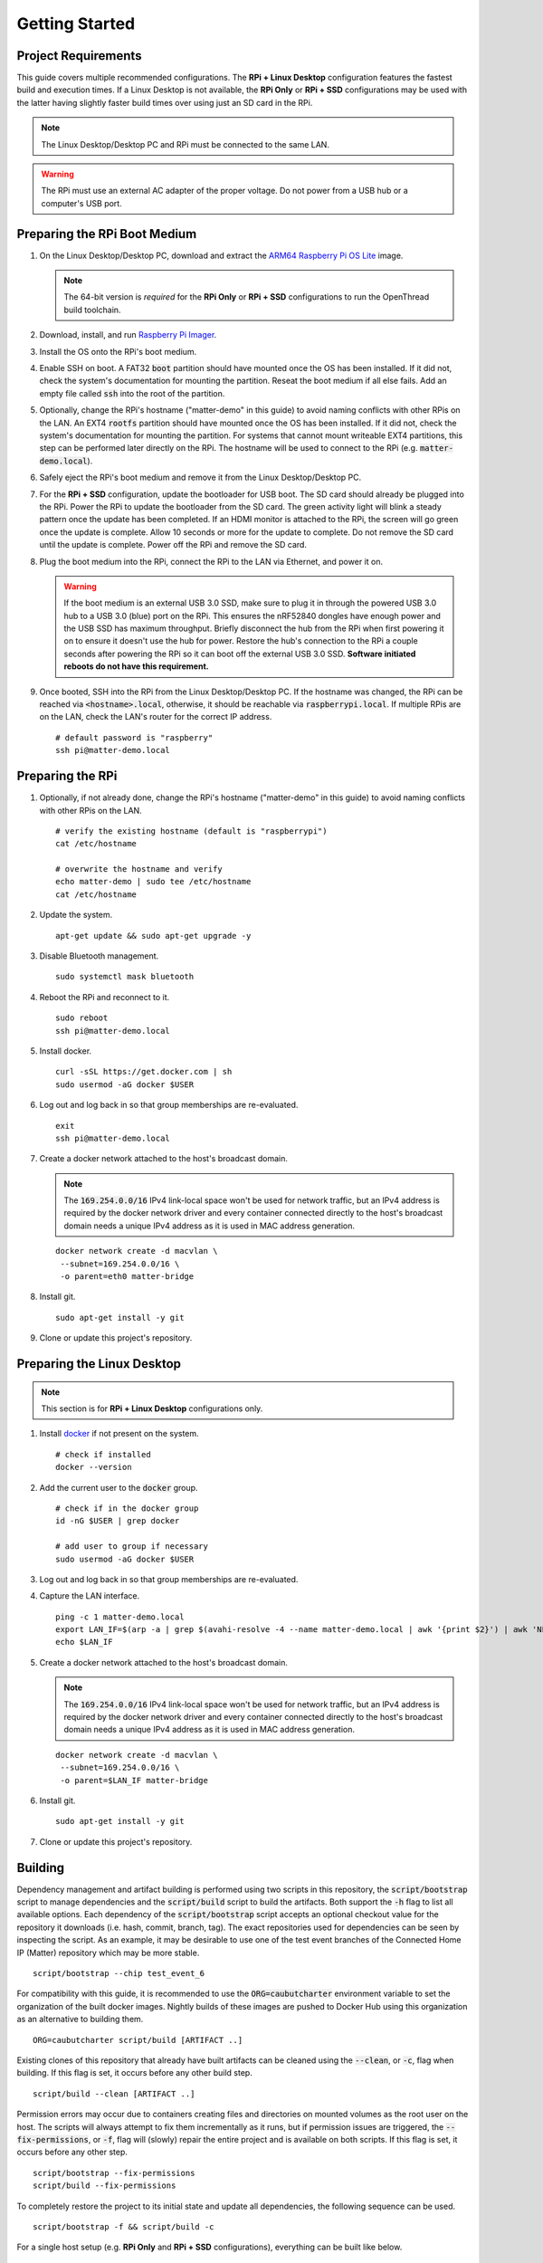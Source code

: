 .. _Raspberry Pi: https://www.raspberrypi.org/products/
.. _Best Working SSD / Storage Adapters for Raspberry Pi 4 / 400: https://jamesachambers.com/best-ssd-storage-adapters-for-raspberry-pi-4-400/
.. _Raspberry Pi 4 Bootloader USB Mass Storage Boot Guide: https://jamesachambers.com/new-raspberry-pi-4-bootloader-usb-network-boot-guide/
.. _ARM64 Raspberry Pi OS Lite: https://downloads.raspberrypi.org/raspios_lite_arm64/images/raspios_lite_arm64-2021-05-28/
.. _nRF52840 Dongle: https://www.nordicsemi.com/Products/Development-hardware/nRF52840-Dongle/GetStarted
.. _docker: https://docs.docker.com/engine/install/ubuntu/
.. _Raspberry Pi Imager: https://www.raspberrypi.org/software/
.. _How to Boot Raspberry Pi 4 / 400 From a USB SSD or Flash Drive: https://www.tomshardware.com/how-to/boot-raspberry-pi-4-usb

Getting Started
===============

Project Requirements
--------------------

This guide covers multiple recommended configurations.  The **RPi + Linux Desktop** configuration features the fastest build and execution times.  If a Linux Desktop is not available, the **RPi Only** or **RPi + SSD** configurations may be used with the latter having slightly faster build times over using just an SD card in the RPi.

.. tabs::

   .. group-tab:: RPi + Linux Desktop

     - x64 Ubuntu Linux Desktop ("Linux Desktop" in this guide)
     - `Raspberry Pi`_ 4B ("RPi" in this guide)
     - 3x `nRF52840 Dongle`_
     - External 5V AC RPi adapter (CanaKit 3.5A USB-C Used)
     - 32Gb+ microSD card ("SD card" in this guide, 32Gb EVO+ Class 10 used)
     - microSD card reader
     - Ethernet cable

   .. group-tab:: RPi Only

     - Desktop PC
     - `Raspberry Pi`_ 4B ("RPi" in this guide, RPi 4B used)
     - 3x `nRF52840 Dongle`_
     - External 5V AC RPi adapter (CanaKit 3.5A USB-C Used)
     - 32Gb+ microSD card ("SD card" in this guide, 32Gb EVO+ Class 10 used)
     - microSD card reader
     - Ethernet cable

   .. group-tab:: RPi + SSD

     - Desktop PC
     - `Raspberry Pi`_ 4B ("RPi" in this guide)
     - 3x `nRF52840 Dongle`_
     - External 5V AC RPi adapter (CanaKit 3.5A USB-C Used)
     - microSD card ("SD card" in this guide, just to hold bootloader, 32Gb EVO+ Class 10 used)
     - microSD card reader
     - Ethernet cable
     - powered USB 3.0 hub (Sabrent 5V/2.5A 4-port USB 3.0 hub used)
     - external USB 3.0 SSD (Samsung T7 500GB SSD used)

     .. note::

        See `Best Working SSD / Storage Adapters for Raspberry Pi 4 / 400`_ and `Raspberry Pi 4 Bootloader USB Mass Storage Boot Guide`_ for recommended external storage options.

.. note::

   The Linux Desktop/Desktop PC and RPi must be connected to the same LAN.

.. warning::

   The RPi must use an external AC adapter of the proper voltage.  Do not power from a USB hub or a computer's USB port.

Preparing the RPi Boot Medium
-----------------------------

#. On the Linux Desktop/Desktop PC, download and extract the `ARM64 Raspberry Pi OS Lite`_ image.

   .. note::

      The 64-bit version is *required* for the **RPi Only** or **RPi + SSD** configurations to run the OpenThread build toolchain.

   .. tabs::

      .. group-tab:: Linux

         ::

            unzip YYYY-MM-DD-raspios-buster-arm64-lite.zip

      .. group-tab:: macOS

         Double click the :code:`.zip` archive to extract the :code:`.img` in the same folder.


      .. group-tab:: Windows

         Double click the :code:`.zip` archive.  Drag the :code:`.img` file to a desired location.

#. Download, install, and run `Raspberry Pi Imager`_.

   .. tabs::

      .. group-tab:: Linux

         ::

            # this will probably fail due to missing dependencies, that's okay
            sudo dpkg -i /path/to/imager_<X.Y.Z>_amd64.deb

            # this fixes it
            sudo apt-get install -f

            # refresh binaries known to the shell
            hash -r

            # launch the app
            rpi-imager

      .. group-tab:: macOS

            Install to **Applications** from the downloaded :code:`.dmg` file and run the app.

      .. group-tab:: Windows

            Run the downloaded :code:`.exe` installer and run the app.

#. Install the OS onto the RPi's boot medium.

   .. tabs::

      .. group-tab:: RPi + Linux Desktop

         #. Click **Choose OS** > **Use custom**  and select the :code:`YYYY-MM-DD-raspios-buster-arm64-lite.img`.

         #. Plug the microSD card reader and SD card into the Linux Desktop.

         #. Click **Choose Storage** and select the SD card.

         #. Click **Write**.

      .. group-tab:: RPi Only

         #. Click **Choose OS** > **Use custom**  and select the :code:`YYYY-MM-DD-raspios-buster-arm64-lite.img`.

         #. Plug the microSD card reader and SD card into the Desktop PC.

         #. Click **Choose Storage** and select the SD card.

         #. Click **Write**.

      .. group-tab:: RPi + SSD

         #. Click **Choose OS** > **Misc utility images** > **Bootloader** > **USB Boot**.

         #. Plug the microSD card reader and SD card into the Desktop PC.

         #. Click **Choose Storage** and select the SD card.

         #. Click **Write**.

         #. Safely eject the SD card and plug it into the RPi.

         #. Click **Choose OS** > **Use custom**  and select the :code:`YYYY-MM-DD-raspios-buster-arm64-lite.img`.

         #. Plug the external USB 3.0 SSD into the Desktop PC.

         #. Click **Choose Storage** and select the external USB 3.0 SSD.

         #. Click **Write**.

#. Enable SSH on boot.  A FAT32 :code:`boot` partition should have mounted once the OS has been installed.  If it did not, check the system's documentation for mounting the partition.  Reseat the boot medium if all else fails.  Add an empty file called :code:`ssh` into the root of the partition.

   .. tabs::

      .. group-tab:: Linux

         Clicking on the volume in any modern File Manager will typically mount the partition.

         ::

            touch /media/$USER/boot/ssh

      .. group-tab:: macOS

         The volume can be mounted using :code:`Disk Utility`.

         ::

            touch /Volumes/boot/ssh

      .. group-tab:: Windows

         From Windows Explorer, navigate to the mounted partition, right-click in the folder, and select **New** > **Text Document**.  Name the file :code:`ssh` without any file extension.

#. Optionally, change the RPi's hostname ("matter-demo" in this guide) to avoid naming conflicts with other RPis on the LAN.  An EXT4 :code:`rootfs` partition should have mounted once the OS has been installed.  If it did not, check the system's documentation for mounting the partition.  For systems that cannot mount writeable EXT4 partitions, this step can be performed later directly on the RPi.  The hostname will be used to connect to the RPi (e.g. :code:`matter-demo.local`).

   .. tabs::

      .. group-tab:: Linux

         ::

            # verify the existing hostname (default is "raspberrypi")
            cat /media/$USER/rootfs/etc/hostname

            # overwrite the hostname and verify
            echo matter-demo | sudo tee /media/$USER/rootfs/etc/hostname
            cat /media/$USER/rootfs/etc/hostname

#. Safely eject the RPi's boot medium and remove it from the Linux Desktop/Desktop PC.

#. For the **RPi + SSD** configuration, update the bootloader for USB boot.  The SD card should already be plugged into the RPi.  Power the RPi to update the bootloader from the SD card.  The green activity light will blink a steady pattern once the update has been completed.  If an HDMI monitor is attached to the RPi, the screen will go green once the update is complete. Allow 10 seconds or more for the update to complete.  Do not remove the SD card until the update is complete.  Power off the RPi and remove the SD card.

#. Plug the boot medium into the RPi, connect the RPi to the LAN via Ethernet, and power it on.

   .. warning::

      If the boot medium is an external USB 3.0 SSD, make sure to plug it in through the powered USB 3.0 hub to a USB 3.0 (blue) port on the RPi.  This ensures the nRF52840 dongles have enough power and the USB SSD has maximum throughput.  Briefly disconnect the hub from the RPi when first powering it on to ensure it doesn't use the hub for power.  Restore the hub's connection to the RPi a couple seconds after powering the RPi so it can boot off the external USB 3.0 SSD.  **Software initiated reboots do not have this requirement.**

#. Once booted, SSH into the RPi from the Linux Desktop/Desktop PC.  If the hostname was changed, the RPi can be reached via :code:`<hostname>.local`, otherwise, it should be reachable via :code:`raspberrypi.local`.  If multiple RPis are on the LAN, check the LAN's router for the correct IP address.

   ::

      # default password is "raspberry"
      ssh pi@matter-demo.local

.. _Preparing the RPi:

Preparing the RPi
-----------------

#. Optionally, if not already done, change the RPi's hostname ("matter-demo" in this guide) to avoid naming conflicts with other RPis on the LAN.

   ::

      # verify the existing hostname (default is "raspberrypi")
      cat /etc/hostname

      # overwrite the hostname and verify
      echo matter-demo | sudo tee /etc/hostname
      cat /etc/hostname

#. Update the system.

   ::

      apt-get update && sudo apt-get upgrade -y


#. Disable Bluetooth management.

   ::

      sudo systemctl mask bluetooth

#. Reboot the RPi and reconnect to it.

   ::

      sudo reboot
      ssh pi@matter-demo.local

#. Install docker.

   ::

      curl -sSL https://get.docker.com | sh
      sudo usermod -aG docker $USER

#. Log out and log back in so that group memberships are re-evaluated.

   ::

      exit
      ssh pi@matter-demo.local

#. Create a docker network attached to the host's broadcast domain.

   .. note::

      The :code:`169.254.0.0/16` IPv4 link-local space won't be used for network traffic, but an IPv4 address is required by the docker network driver and every container connected directly to the host's broadcast domain needs a unique IPv4 address as it is used in MAC address generation.

   ::

      docker network create -d macvlan \
       --subnet=169.254.0.0/16 \
       -o parent=eth0 matter-bridge

#. Install git.

   ::

      sudo apt-get install -y git

#. Clone or update this project's repository.

   .. tabs::

      .. group-tab:: Clone

         ::

            # clone the repository
            git clone https://github.com/caubut-charter/matter-rpi4-nRF52840-dongle.git
            cd matter-rpi4-nRF52840-dongle

      .. group-tab:: Update

         .. warning::

            Changes to the current branch will be reset.  If desired, stash or save in another branch or they will be lost.

         ::

            # fetch changes from the upstream repository
            git fetch
            # reset any changes
            git reset --hard
            # update local main to origin main
            git checkout -B main origin/main

Preparing the Linux Desktop
---------------------------

.. note::

   This section is for **RPi + Linux Desktop** configurations only.

#. Install `docker`_ if not present on the system.

   ::

      # check if installed
      docker --version

#. Add the current user to the :code:`docker` group.

   ::

      # check if in the docker group
      id -nG $USER | grep docker

      # add user to group if necessary
      sudo usermod -aG docker $USER

#. Log out and log back in so that group memberships are re-evaluated.

#. Capture the LAN interface.

   ::

      ping -c 1 matter-demo.local
      export LAN_IF=$(arp -a | grep $(avahi-resolve -4 --name matter-demo.local | awk '{print $2}') | awk 'NF>1{print $NF}')
      echo $LAN_IF

#. Create a docker network attached to the host's broadcast domain.

   .. note::

      The :code:`169.254.0.0/16` IPv4 link-local space won't be used for network traffic, but an IPv4 address is required by the docker network driver and every container connected directly to the host's broadcast domain needs a unique IPv4 address as it is used in MAC address generation.

   ::

      docker network create -d macvlan \
       --subnet=169.254.0.0/16 \
       -o parent=$LAN_IF matter-bridge

#. Install git.

   ::

      sudo apt-get install -y git

#. Clone or update this project's repository.

   .. tabs::

      .. group-tab:: Clone

         ::

            # clone the repository
            git clone https://github.com/caubut-charter/matter-rpi4-nRF52840-dongle.git
            cd matter-rpi4-nRF52840-dongle

      .. group-tab:: Update

         .. warning::

            Changes to the current branch will be reset.  If desired, stash or save in another branch or they will be lost.

         ::

            # fetch changes from the upstream repository
            git fetch
            # reset any changes
            git reset --hard
            # update local main to origin main
            git checkout -B main origin/main

Building
--------

Dependency management and artifact building is performed using two scripts in this repository, the :code:`script/bootstrap` script to manage dependencies and the :code:`script/build` script to build the artifacts.  Both support the :code:`-h` flag to list all available options.  Each dependency of the :code:`script/bootstrap` script accepts an optional checkout value for the repository it downloads (i.e. hash, commit, branch, tag).  The exact repositories used for dependencies can be seen by inspecting the script.  As an example, it may be desirable to use one of the test event branches of the Connected Home IP (Matter) repository which may be more stable.

::

   script/bootstrap --chip test_event_6

For compatibility with this guide, it is recommended to use the :code:`ORG=caubutcharter` environment variable to set the organization of the built docker images.  Nightly builds of these images are pushed to Docker Hub using this organization as an alternative to building them.

::

   ORG=caubutcharter script/build [ARTIFACT ..]

Existing clones of this repository that already have built artifacts can be cleaned using the :code:`--clean`, or :code:`-c`, flag when building.  If this flag is set, it occurs before any other build step.

::

   script/build --clean [ARTIFACT ..]

Permission errors may occur due to containers creating files and directories on mounted volumes as the root user on the host.  The scripts will always attempt to fix them incrementally as it runs, but if permission issues are triggered, the :code:`--fix-permissions`, or :code:`-f`, flag will (slowly) repair the entire project and is available on both scripts.  If this flag is set, it occurs before any other step.

::

   script/bootstrap --fix-permissions
   script/build --fix-permissions

To completely restore the project to its initial state and update all dependencies, the following sequence can be used.

::

   script/bootstrap -f && script/build -c

For a single host setup (e.g. **RPi Only** and **RPi + SSD** configurations), everything can be built like below.

::

   # fresh repository
   script/bootstrap && ORG=caubutcharter script/build --all

   # dirty repository
   script/bootstrap -f && ORG=caubutcharter script/build -c --all

Alternatively, just the core components can be directly downloaded.

::

   TODO

For multiple hosts (e.g. **RPi + Linux Desktop** configuration), the dependency graph must be considered if looking to download only the required dependencies and build only the required artifacts on each host.  Each colored box represents a final build artifact.

.. image:: ../_static/dependency_graph.png
   :align: center

The table below explains how to build or download every build artifact including any intermediary artifacts.

+--------------------------------------------------------------------------+-------------------------------------------------------------+
| Build                                                                    | Download                                                    |
+==========================================================================+=============================================================+
| **OpenThread Border Router**                                                                                                           |
+--------------------------------------------------------------------------+-------------------------------------------------------------+
| ::                                                                       | ::                                                          |
|                                                                          |                                                             |
|    script/bootstrap --ot-br-posix                                        |    docker pull caubutcharter/otbr:latest                    |
|    script/build --otbr-image                                             |                                                             |
+--------------------------------------------------------------------------+-------------------------------------------------------------+
| **nrf52580 Dongle OpenThread Border Router Radio Co-Processor Firmware**                                                               |
+--------------------------------------------------------------------------+-------------------------------------------------------------+
| ::                                                                       | ::                                                          |
|                                                                          |                                                             |
|    script/bootstrap --ot-nrf528xx                                        |    docker pull caubutcharter/ot-nrf528xx-environment:latest |
|    script/build --ot-nrf528xx-environment-image                          |                                                             |
|                                                                          |                                                             |
| (only required if building and not downloading the image)                | (only required if building and not downloading the image)   |
+--------------------------------------------------------------------------+-------------------------------------------------------------+
| ::                                                                       | ::                                                          |
|                                                                          |                                                             |
|    docker pull caubutcharter/nrfutil:latest                              |    docker pull caubutcharter/nrfutil:latest                 |
|    script/build --nrfutil-image                                          |                                                             |
|                                                                          |                                                             |
| (required to build and/or flash the image)                               | (required to build and/or flash the image)                  |
+--------------------------------------------------------------------------+-------------------------------------------------------------+
| ::                                                                       | ::                                                          |
|                                                                          |                                                             |
|    script/build --nrf52840-dongle-ot-rcp                                 |    TODO                                                     |
+--------------------------------------------------------------------------+-------------------------------------------------------------+
| **OpenThread Commissioner**                                                                                                            |
+--------------------------------------------------------------------------+-------------------------------------------------------------+
| ::                                                                       | ::                                                          |
|                                                                          |                                                             |
|    script/bootstrap --ot-commissioner                                    |    docker pull caubutcharter/ot-commissioner:latest         |
|    script/build --ot-commissioner-image                                  |                                                             |
+--------------------------------------------------------------------------+-------------------------------------------------------------+
| **nrf52840 Dongle Thread Lighting App Firmware**                                                                                       |
+--------------------------------------------------------------------------+-------------------------------------------------------------+
| ::                                                                       | ::                                                          |
|                                                                          |                                                             |
|    script/bootstrap --nrfconnect-chip                                    |    docker pull caubutcharter/nrfconnect-toolchain           |
|    script/build --nrfconnect-toolchain-image                             |                                                             |
|                                                                          |                                                             |
| (only required if building and not downloading the image)                | (only required if building and not downloading the image)   |
+--------------------------------------------------------------------------+-------------------------------------------------------------+
| ::                                                                       | ::                                                          |
|                                                                          |                                                             |
|    script/bootstrap --nrfconnect-chip                                    |    docker pull caubutcharter/nrfconnect-chip-environment    |
|    script/build --nrfconnect-chip-environment-image                      |                                                             |
|                                                                          |                                                             |
| (only required if building and not downloading the image)                | (only required if building and not downloading the image)   |
+--------------------------------------------------------------------------+-------------------------------------------------------------+
| ::                                                                       | ::                                                          |
|                                                                          |                                                             |
|    script/build --nrfutil-image                                          |    docker pull caubutcharter/nrfutil:latest                 |
|                                                                          |                                                             |
| (required to build and/or flash the image)                               | (required to build and/or flash the image)                  |
+--------------------------------------------------------------------------+-------------------------------------------------------------+
| ::                                                                       | ::                                                          |
|                                                                          |                                                             |
|    script/bootstrap --chip                                               |    TODO                                                     |
|    script/build --nrf52840-dongle-thread-lighting-app                    |                                                             |
+--------------------------------------------------------------------------+-------------------------------------------------------------+
| **Python CHIP Controller**                                                                                                             |
+--------------------------------------------------------------------------+-------------------------------------------------------------+
| ::                                                                       | ::                                                          |
|                                                                          |                                                             |
|    script/build --chip-environment-image                                 |    docker pull caubutcharter/chip-environment:latest        |
|                                                                          |                                                             |
| (required to run the python package)                                     | (required to run the python package)                        |
+--------------------------------------------------------------------------+-------------------------------------------------------------+
| ::                                                                       | ::                                                          |
|                                                                          |                                                             |
|    script/bootstrap --chip                                               |    script/boostrap --chip                                   |
|    script/build --chip-device-ctrl                                       |    wget/curl                                                |
+--------------------------------------------------------------------------+-------------------------------------------------------------+
| **Avahi Utilities**                                                                                                                    |
+--------------------------------------------------------------------------+-------------------------------------------------------------+
| ::                                                                       | ::                                                          |
|                                                                          |                                                             |
|    script/build --avahi-utils-image                                      |    docker pull caubutcharter/avahi-utils:latest             |
+--------------------------------------------------------------------------+-------------------------------------------------------------+

The following is recommended for the **RPi + Linux Desktop** configuration to reduce build times while the final demo runs entirely on the RPi.  This setup favors building and flashing all firmware (magenta) from the Linux Desktop as well as building and running most utilities (green).  Services (purple) are recommended to run on the RPi.  The :code:`chip-device-ctrl` (blue) is favored to run on the RPi to use the Bluetooth radio on the RPi which is disruptive to the host.

#. Build the Linux Desktop artifacts.

   ::

      script/bootstrap \
       --chip \
       --nrfconnect-chip \
       --ot-commissioner \
       --ot-nrf528xx
      script/build \
       --avahi-utils-image \
       --nrf52840-dongle-ot-rcp \
       --nrf52840-dongle-thread-lighting-app \
       --nrfconnect-chip-environment-image \
       --nrfconnect-toolchain-image \
       --nrfutil-image \
       --ot-commissioner-image \
       --ot-nrf528xx-environment-image

#. Build the RPi artifacts.

   ::

      script/bootstrap \
       --chip \
       --ot-br-posix
      script/build \
       --chip-device-ctrl \
       --chip-environment-image \
       --otbr-image

After building new container images, the old images and build layers can be removed to recover disk space.

   .. warning::

      This will remove any build layers and untagged images not attached to a container on the entire system, even for other users or projects.

   ::

      docker image prune

References
----------

- `How to Boot Raspberry Pi 4 / 400 From a USB SSD or Flash Drive`_
